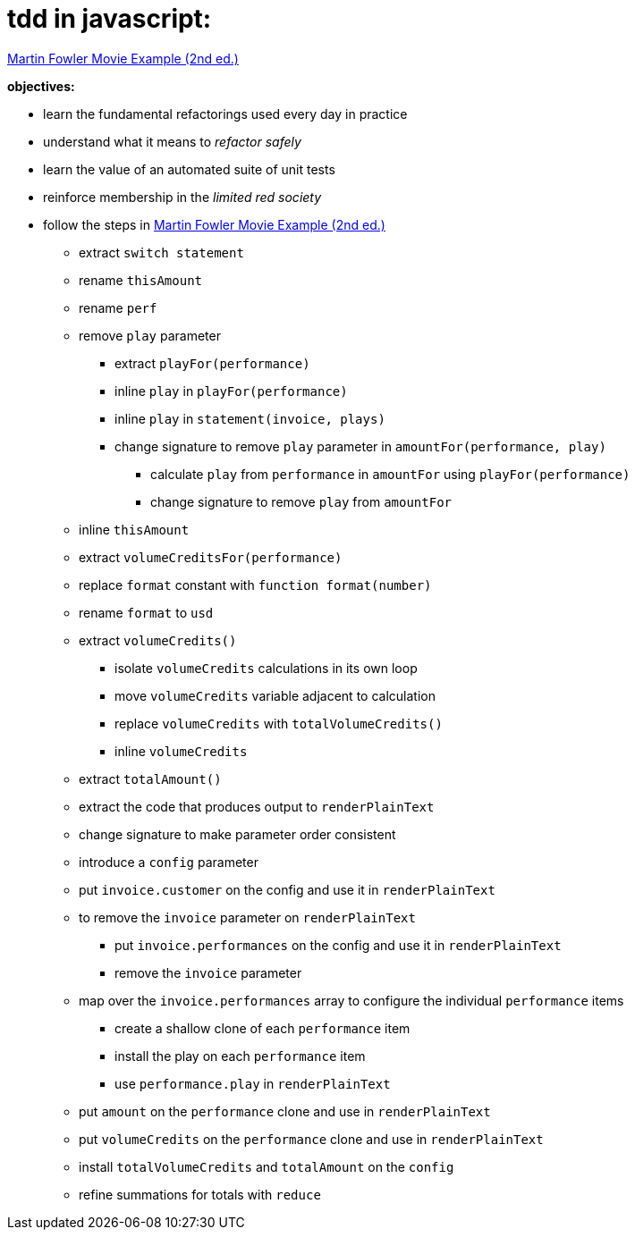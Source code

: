 = tdd in javascript:

link:Refactoring-A-First-Example.pdf[Martin Fowler Movie Example (2nd ed.)]

.*objectives:*
- learn the fundamental refactorings used every day in practice
- understand what it means to _refactor safely_
- learn the value of an automated suite of unit tests
- reinforce membership in the _limited red society_
- follow the steps in link:Refactoring-A-First-Example.pdf[Martin Fowler Movie Example (2nd ed.)]
** extract `switch statement`
** rename `thisAmount`
** rename `perf`
** remove `play` parameter
*** extract `playFor(performance)`
*** inline `play` in `playFor(performance)`
*** inline `play` in `statement(invoice, plays)`
*** change signature to remove `play` parameter in `amountFor(performance, play)`
**** calculate `play` from `performance` in `amountFor` using `playFor(performance)`
**** change signature to remove `play` from `amountFor`
** inline `thisAmount`
** extract `volumeCreditsFor(performance)`
** replace `format` constant with `function format(number)`
** rename `format` to `usd`
** extract `volumeCredits()`
*** isolate `volumeCredits` calculations in its own loop
*** move `volumeCredits` variable adjacent to calculation
*** replace `volumeCredits` with `totalVolumeCredits()`
*** inline `volumeCredits`
** extract `totalAmount()`
** extract the code that produces output to `renderPlainText`
** change signature to make parameter order consistent
** introduce a `config` parameter
** put `invoice.customer` on the config and use it in `renderPlainText`
** to remove the `invoice` parameter on `renderPlainText`
*** put `invoice.performances` on the config and use it in `renderPlainText`
*** remove the `invoice` parameter
** map over the `invoice.performances` array to configure the individual `performance` items
*** create a shallow clone of each `performance` item
*** install the play on each `performance` item
*** use `performance.play` in `renderPlainText`
** put `amount` on the `performance` clone and use in `renderPlainText`
** put `volumeCredits` on the `performance` clone and use in `renderPlainText`
** install `totalVolumeCredits` and `totalAmount` on the `config`
** refine summations for totals with `reduce`
